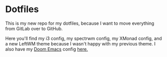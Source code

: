 * Dotfiles

This is my new repo for my dotfiles, because I want to move everything from GitLab over to GitHub.

Here you'll find my i3 config, my spectrwm config, my XMonad config, and a new LeftWM theme because I wasn't happy with my previous theme.
I also have my [[https://github.com/hlissner/doom-emacs][Doom Emacs]] config [[https://github.com/KSatheeskumar21][here.]]
